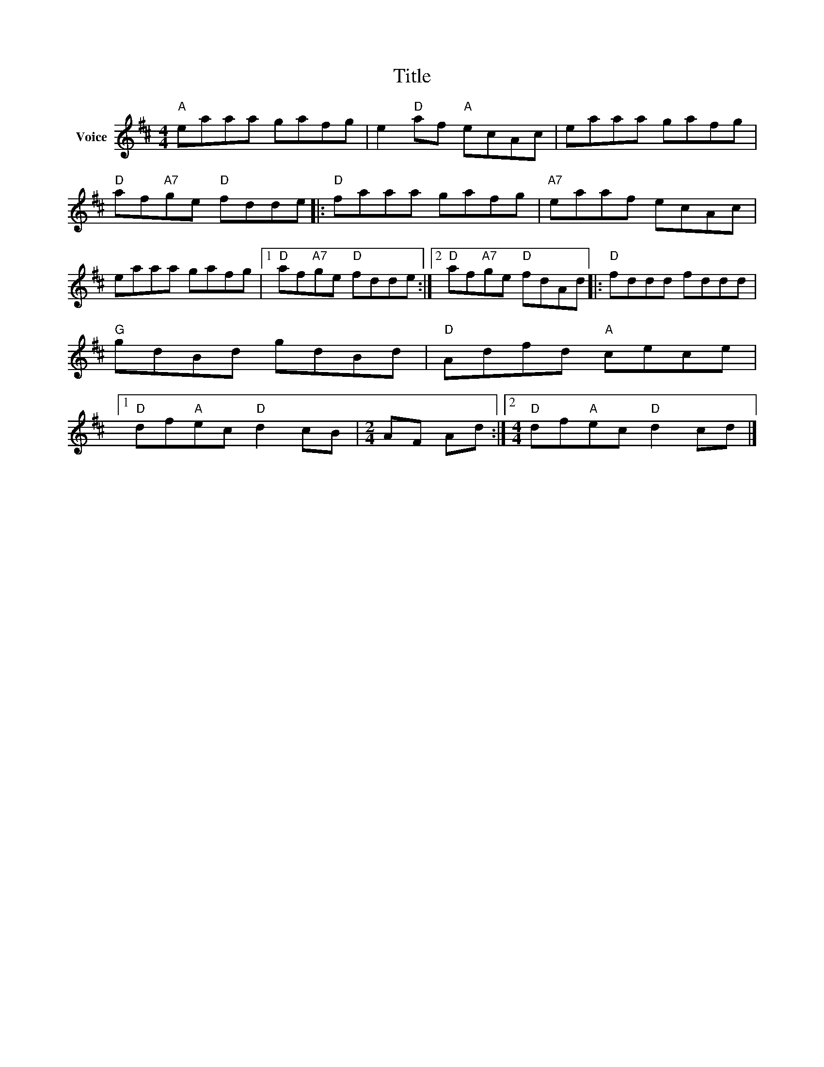 X:1
T:Title
L:1/8
M:4/4
I:linebreak $
K:D
V:1 treble nm="Voice"
V:1
"A" eaaa gafg | e2"D" af"A" ecAc | eaaa gafg |"D" af"A7"ge"D" fdde |:"D" faaa gafg | %5
"A7" eaaf ecAc | eaaa gafg |1"D" af"A7"ge"D" fdde :|2"D" af"A7"ge"D" fdAd |:"D" fddd fddd | %10
"G" gdBd gdBd |"D" Adfd"A" cece |1"D" df"A"ec"D" d2 cB |[M:2/4] AF Ad :|2 %14
[M:4/4]"D" df"A"ec"D" d2 cd |] %15
